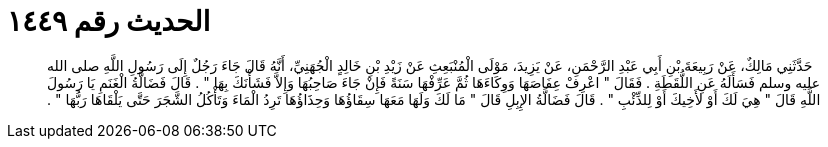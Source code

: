 
= الحديث رقم ١٤٤٩

[quote.hadith]
حَدَّثَنِي مَالِكٌ، عَنْ رَبِيعَةَ بْنِ أَبِي عَبْدِ الرَّحْمَنِ، عَنْ يَزِيدَ، مَوْلَى الْمُنْبَعِثِ عَنْ زَيْدِ بْنِ خَالِدٍ الْجُهَنِيِّ، أَنَّهُ قَالَ جَاءَ رَجُلٌ إِلَى رَسُولِ اللَّهِ صلى الله عليه وسلم فَسَأَلَهُ عَنِ اللُّقَطَةِ ‏.‏ فَقَالَ ‏"‏ اعْرِفْ عِفَاصَهَا وَوِكَاءَهَا ثُمَّ عَرِّفْهَا سَنَةً فَإِنْ جَاءَ صَاحِبُهَا وَإِلاَّ فَشَأْنَكَ بِهَا ‏"‏ ‏.‏ قَالَ فَضَالَّةُ الْغَنَمِ يَا رَسُولَ اللَّهِ قَالَ ‏"‏ هِيَ لَكَ أَوْ لأَخِيكَ أَوْ لِلذِّئْبِ ‏"‏ ‏.‏ قَالَ فَضَالَّةُ الإِبِلِ قَالَ ‏"‏ مَا لَكَ وَلَهَا مَعَهَا سِقَاؤُهَا وَحِذَاؤُهَا تَرِدُ الْمَاءَ وَتَأْكُلُ الشَّجَرَ حَتَّى يَلْقَاهَا رَبُّهَا ‏"‏ ‏.‏